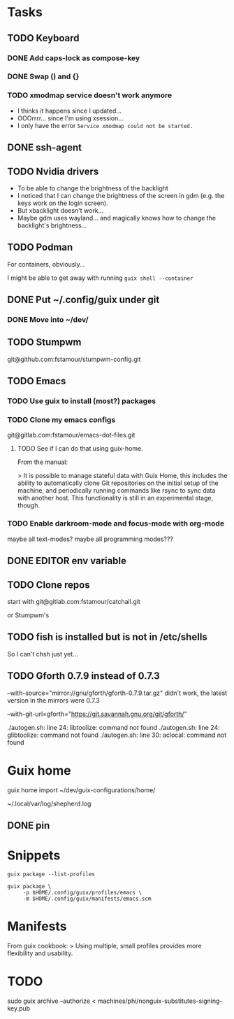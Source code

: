 * Tasks

** TODO Keyboard

*** DONE Add caps-lock as compose-key

*** DONE Swap () and {}

*** TODO xmodmap service doesn't work anymore

- I thinks it happens since I updated...
- OOOrrrr... since I'm using xsession...
- I only have the error =Service xmodmap could not be started.=

** DONE ssh-agent

** TODO Nvidia drivers

- To be able to change the brightness of the backlight
- I noticed that I can change the brightness of the screen in gdm
  (e.g. the keys work on the login screen).
- But xbacklight doesn't work...
- Maybe gdm uses wayland... and magically knows how to change the
  backlight's brightness...

** TODO Podman

For containers, obviously...

I might be able to get away with running =guix shell --container=

** DONE Put ~/.config/guix under git

*** DONE Move into ~/dev/

** TODO Stumpwm

git@github.com:fstamour/stumpwm-config.git

** TODO Emacs

*** TODO Use guix to install (most?) packages

*** TODO Clone my emacs configs

git@gitlab.com:fstamour/emacs-dot-files.git

**** TODO See if I can do that using guix-home.

From the manual:

> It is possible to manage stateful data with Guix Home, this includes
the ability to automatically clone Git repositories on the initial
setup of the machine, and periodically running commands like rsync to
sync data with another host. This functionality is still in an
experimental stage, though.

*** TODO Enable darkroom-mode and focus-mode with org-mode

maybe all text-modes?
maybe all programming modes???

** DONE EDITOR env variable

** TODO Clone repos

start with git@gitlab.com:fstamour/catchall.git

or Stumpwm's

** TODO fish is installed but is not in /etc/shells

So I can't chsh just yet...

** TODO Gforth 0.7.9 instead of 0.7.3

--with-source="mirror://gnu/gforth/gforth-0.7.9.tar.gz"
didn't work, the latest version in the mirrors were 0.7.3

--with-git-url=gforth="https://git.savannah.gnu.org/git/gforth/"

./autogen.sh: line 24: libtoolize: command not found
./autogen.sh: line 24: glibtoolize: command not found
./autogen.sh: line 30: aclocal: command not found

* Guix home

guix home import ~/dev/guix-configurations/home/

~/.local/var/log/shepherd.log

** DONE pin

* Snippets

#+begin_src shell
guix package --list-profiles
#+end_src


#+begin_src shell
guix package \
     -p $HOME/.config/guix/profiles/emacs \
     -m $HOME/.config/guix/manifests/emacs.scm
#+end_src

* Manifests

From guix cookbook:
> Using multiple, small profiles provides more flexibility and usability.

* TODO

sudo guix archive --authorize < machines/phi/nonguix-substitutes-signing-key.pub
